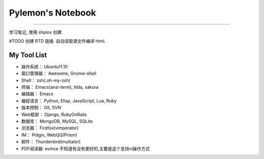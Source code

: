 ====================
 Pylemon's Notebook
====================


----


学习笔记, 使用 shpinx 创建.

#TODO 创建 RTD 链接. 自动读取源文件编译 html.


My Tool List
============

* 操作系统： Ubuntu11.10

* 窗口管理器： Awesome, Gnome-shell

* Shell： zsh(.oh-my-zsh)

* 终端： Emacs(ansi-term), tilda, sakura

* 编辑器： Emacs

* 编程语言： Python, Elisp, JavaScript, Lua, Ruby

* 版本控制： Git, SVN

* Web框架： Django, RubyOnRails

* 数据库： MongoDB, MySQL, SQLite

* 浏览器： Firefox(vimperator)

* IM： Pidgin, WebQQ(Prism)

* 邮件： Thunderbird(muttator)

* PDF阅读器: evince 不知道有没有更好的,主要是这个支持vi操作方式

